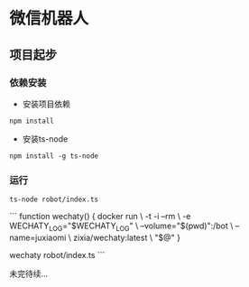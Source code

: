 * 微信机器人

** 项目起步

*** 依赖安装

    - 安装项目依赖
    =npm install=
    - 安装ts-node
    =npm install -g ts-node=

*** 运行
    =ts-node robot/index.ts=

    ```
    function wechaty() {
    docker run \
        -t -i --rm \
        -e WECHATY_LOG="$WECHATY_LOG" \
        --volume="$(pwd)":/bot \
        --name=juxiaomi \
        zixia/wechaty:latest \
        "$@"
    }

    wechaty robot/index.ts
    ```

未完待续...
